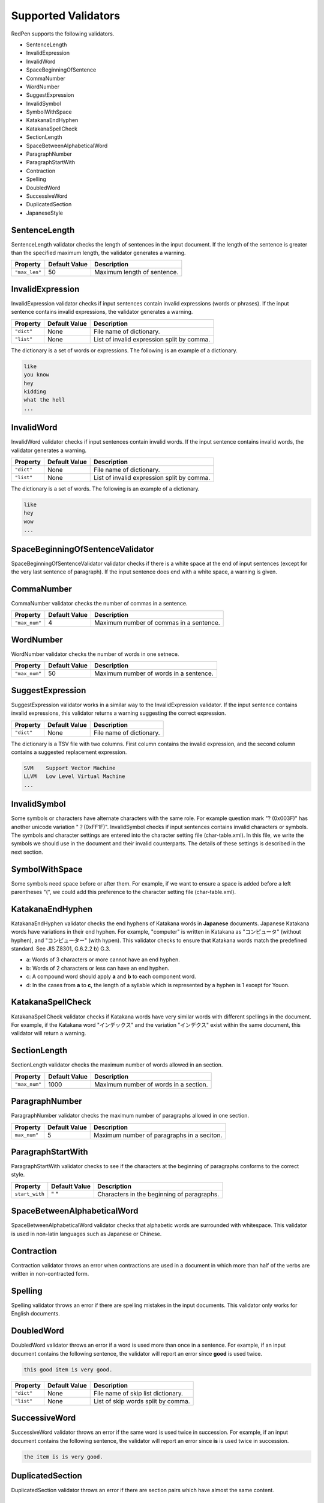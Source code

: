 Supported Validators
======================

RedPen supports the following validators.

- SentenceLength
- InvalidExpression
- InvalidWord
- SpaceBeginningOfSentence
- CommaNumber
- WordNumber
- SuggestExpression
- InvalidSymbol
- SymbolWithSpace
- KatakanaEndHyphen
- KatakanaSpellCheck
- SectionLength
- SpaceBetweenAlphabeticalWord
- ParagraphNumber
- ParagraphStartWith
- Contraction
- Spelling
- DoubledWord
- SuccessiveWord
- DuplicatedSection
- JapaneseStyle

SentenceLength
~~~~~~~~~~~~~~~~~

SentenceLength validator checks the length of sentences in the input document. If the length of the sentence is greater than the specified maximum length, the validator generates a warning.

.. table::

  ==================== ============= ===================================
  Property             Default Value Description
  ==================== ============= ===================================
  ``"max_len"``        50            Maximum length of sentence.
  ==================== ============= ===================================

InvalidExpression
~~~~~~~~~~~~~~~~~~~~~

InvalidExpression validator checks if input sentences contain invalid expressions (words or phrases). If the input sentence contains invalid expressions, the validator generates a warning.

.. table::

  ==================== ============= ===========================================
  Property             Default Value Description
  ==================== ============= ===========================================
  ``"dict"``           None          File name of dictionary.
  ``"list"``           None          List of invalid expression split by comma.
  ==================== ============= ===========================================

The dictionary is a set of words or expressions. The following is an example of a dictionary.

.. code-block:: text

  like
  you know
  hey
  kidding
  what the hell
  ...

InvalidWord
~~~~~~~~~~~~~~~~~~~~~

InvalidWord validator checks if input sentences contain invalid words. If the input sentence contains invalid words, the validator generates a warning.

.. table::

  ==================== ============= ===========================================
  Property             Default Value Description
  ==================== ============= ===========================================
  ``"dict"``           None          File name of dictionary.
  ``"list"``           None          List of invalid expression split by comma.
  ==================== ============= ===========================================

The dictionary is a set of words. The following is an example of a dictionary.

.. code-block:: text

  like
  hey
  wow
  ...

SpaceBeginningOfSentenceValidator
~~~~~~~~~~~~~~~~~~~~~~~~~~~~~~~~~

SpaceBeginningOfSentenceValidator validator checks if there is a white space at the end of input sentences (except for the very last sentence of paragraph). If the input sentence does end with a white space, a warning is given.

CommaNumber
~~~~~~~~~~~~~

CommaNumber validator checks the number of commas in a sentence.

.. table::

  ==================== ============= ========================================
  Property             Default Value Description
  ==================== ============= ========================================
  ``"max_num"``        4             Maximum number of commas in a sentence.
  ==================== ============= ========================================

WordNumber
~~~~~~~~~~~~~~~

WordNumber validator checks the number of words in one setnece.

.. table::

  ==================== ============= ========================================
  Property             Default Value Description
  ==================== ============= ========================================
  ``"max_num"``        50             Maximum number of words in a sentence.
  ==================== ============= ========================================

SuggestExpression
~~~~~~~~~~~~~~~~~~~~

SuggestExpression validator works in a similar way to the InvalidExpression validator. If the input sentence contains invalid expressions, this validator returns a warning suggesting the correct expression.

.. table::

  ==================== ============= ===================================
  Property             Default Value Description
  ==================== ============= ===================================
  ``"dict"``           None          File name of dictionary.
  ==================== ============= ===================================

The dictionary is a TSV file with two columns. First column contains the invalid expression, and the second column contains a suggested replacement expression.

.. code-block:: text

  SVM    Support Vector Machine
  LLVM   Low Level Virtual Machine
  ...

InvalidSymbol
~~~~~~~~~~~~~~~~~~

Some symbols or characters have alternate characters with the same role. For example question mark "? (0x003F)" has another unicode variation "？(0xFF1F)".
InvalidSymbol checks if input sentences contains invalid characters or symbols. The symbols and character settings are entered into the character setting file (char-table.xml).
In this file, we write the symbols we should use in the document and their invalid counterparts. The details of these settings is described in the next section.

SymbolWithSpace
~~~~~~~~~~~~~~~

Some symbols need space before or after them. For example, if we want to ensure a space is added before a left parentheses "(", we could add this preference to the character setting file (char-table.xml).

KatakanaEndHyphen
~~~~~~~~~~~~~~~~~~

KatakanaEndHyphen validator checks the end hyphens of Katakana words in **Japanese** documents.
Japanese Katakana words have variations in their end hyphen. For example, "computer" is written in Katakana as
"コンピュータ" (without hyphen), and "コンピューター" (with hypen).
This validator checks to ensure that Katakana words match the predefined standard. See JIS Z8301, G.6.2.2 b) G.3.

- a: Words of 3 characters or more cannot have an end hyphen.
- b: Words of 2 characters or less can have an end hyphen.
- c: A compound word should apply **a** and **b** to each component word.
- d: In the cases from **a** to **c**, the length of a syllable which is represented by a hyphen is 1 except for Youon.

KatakanaSpellCheck
~~~~~~~~~~~~~~~~~~~~~

KatakanaSpellCheck validator checks if Katakana words have very similar words with different spellings in the document.
For example, if the Katakana word "インデックス" and the variation "インデクス" exist within the same document, this validator will return a warning.

SectionLength
~~~~~~~~~~~~~~


SectionLength validator checks the maximum number of words allowed in an section.

.. table::

  ==================== ============= ========================================
  Property             Default Value Description
  ==================== ============= ========================================
  ``"max_num"``        1000           Maximum number of words in a section.
  ==================== ============= ========================================

ParagraphNumber
~~~~~~~~~~~~~~~~

ParagraphNumber validator checks the maximum number of paragraphs allowed in one section.

.. table::

  ====================== ============= ========================================
  Property               Default Value Description
  ====================== ============= ========================================
  ``max_num"``           5             Maximum number of paragraphs in a seciton.
  ====================== ============= ========================================

ParagraphStartWith
~~~~~~~~~~~~~~~~~~~

ParagraphStartWith validator checks to see if the characters at the beginning of paragraphs conforms to the correct style.

.. table::

  ======================== ============= ========================================
  Property                 Default Value Description
  ======================== ============= ========================================
  ``start_with``           " "           Characters in the beginning of paragraphs.
  ======================== ============= ========================================

SpaceBetweenAlphabeticalWord
~~~~~~~~~~~~~~~~~~~~~~~~~~~~~~~

SpaceBetweenAlphabeticalWord validator checks that alphabetic words are surrounded with whitespace. This validator
is used in non-latin languages such as Japanese or Chinese.

Contraction
~~~~~~~~~~~~

Contraction validator throws an error when contractions are used in a document in which more than half of the verbs are written in non-contracted form.

Spelling
~~~~~~~~~~~~

Spelling validator throws an error if there are spelling mistakes in the input documents. This validator only works for English documents.


DoubledWord
~~~~~~~~~~~~~~

DoubledWord validator throws an error if a word is used more than once in a sentence. For example, if an input document contains the following sentence, the validator will report an error since **good** is used twice.

.. code-block:: text

  this good item is very good.

.. table::

  ======================== ============= ========================================
  Property                 Default Value Description
  ======================== ============= ========================================
  ``"dict"``               None          File name of skip list dictionary.
  ``"list"``               None          List of skip words split by comma.
  ======================== ============= ========================================

SuccessiveWord
~~~~~~~~~~~~~~~

SuccessiveWord validator throws an error if the same word is used twice in succession. For example, if an input document contains the following sentence, the validator will report an error since **is** is used twice in succession.

.. code-block:: text

  the item is is very good. 

DuplicatedSection
~~~~~~~~~~~~~~~~~~

DuplicatedSection validator throws an error if there are section pairs which have almost the same content.

JapaneseStyle
~~~~~~~~~~~~~~~~

JapaneseStyle validator reports errors if the input file contains both "dearu" and "desu-masu" style.
